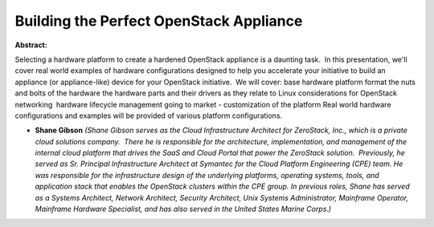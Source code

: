 Building the Perfect OpenStack Appliance
~~~~~~~~~~~~~~~~~~~~~~~~~~~~~~~~~~~~~~~~

**Abstract:**

Selecting a hardware platform to create a hardened OpenStack appliance is a daunting task.  In this presentation, we'll cover real world examples of hardware configurations designed to help you accelerate your initiative to build an appliance (or appliance-like) device for your OpenStack initiative.  We will cover: base hardware platform format the nuts and bolts of the hardware the hardware parts and their drivers as they relate to Linux considerations for OpenStack networking  hardware lifecycle management going to market - customization of the platform Real world hardware configurations and examples will be provided of various platform configurations.   


* **Shane Gibson** *(Shane Gibson serves as the Cloud Infrastructure Architect for ZeroStack, Inc., which is a private cloud solutions company.  There he is responsible for the architecture, implementation, and management of the internal cloud platform that drives the SaaS and Cloud Portal that power the ZeroStack solution.  Previously, he served as Sr. Principal Infrastructure Architect at Symantec for the Cloud Platform Engineering (CPE) team. He was responsible for the infrastructure design of the underlying platforms, operating systems, tools, and application stack that enables the OpenStack clusters within the CPE group. In previous roles, Shane has served as a Systems Architect, Network Architect, Security Architect, Unix Systems Administrator, Mainframe Operator, Mainframe Hardware Specialist, and has also served in the United States Marine Corps.)*
